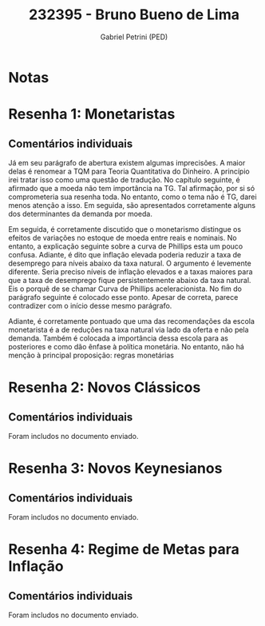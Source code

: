 #+OPTIONS: toc:nil num:nil tags:nil
#+TITLE: 232395 - Bruno Bueno de Lima
#+AUTHOR: Gabriel Petrini (PED)
#+PROPERTY: RA 232395
#+PROPERTY: NOME "Bruno Bueno de Lima"
#+INCLUDE_TAGS: private
#+PROPERTY: COLUMNS %TAREFA(Tarefa) %OBJETIVO(Objetivo) %CONCEITOS(Conceito) %ARGUMENTO(Argumento) %DESENVOLVIMENTO(Desenvolvimento) %CLAREZA(Clareza) %NOTA(Nota)
#+PROPERTY: TAREFA_ALL "Resenha 1" "Resenha 2" "Resenha 3" "Resenha 4" "Resenha 5" "Prova" "Seminário"
#+PROPERTY: OBJETIVO_ALL "Atingido totalmente" "Atingido satisfatoriamente" "Atingido parcialmente" "Atingindo minimamente" "Não atingido"
#+PROPERTY: CONCEITOS_ALL "Atingido totalmente" "Atingido satisfatoriamente" "Atingido parcialmente" "Atingindo minimamente" "Não atingido"
#+PROPERTY: ARGUMENTO_ALL "Atingido totalmente" "Atingido satisfatoriamente" "Atingido parcialmente" "Atingindo minimamente" "Não atingido"
#+PROPERTY: DESENVOLVIMENTO_ALL "Atingido totalmente" "Atingido satisfatoriamente" "Atingido parcialmente" "Atingindo minimamente" "Não atingido"
#+PROPERTY: CONCLUSAO_ALL "Atingido totalmente" "Atingido satisfatoriamente" "Atingido parcialmente" "Atingindo minimamente" "Não atingido"
#+PROPERTY: CLAREZA_ALL "Atingido totalmente" "Atingido satisfatoriamente" "Atingido parcialmente" "Atingindo minimamente" "Não atingido"
#+PROPERTY: NOTA_ALL "Atingido totalmente" "Atingido satisfatoriamente" "Atingido parcialmente" "Atingindo minimamente" "Não atingido"


* Notas :private:

  #+BEGIN: columnview :maxlevel 3 :id global
  #+END


* Resenha 1: Monetaristas                                           :private:
  :PROPERTIES:
  :TAREFA:   Resenha 1
  :OBJETIVO: Atingido parcialmente
  :ARGUMENTO: Atingindo minimamente
  :CONCEITOS: Atingindo minimamente
  :DESENVOLVIMENTO: Atingindo minimamente
  :CONCLUSAO: Atingindo minimamente
  :CLAREZA:  Atingindo minimamente
  :NOTA:     Atingindo minimamente
  :END:

** Comentários individuais 

Já em seu parágrafo de abertura existem algumas imprecisões. A maior delas é renomear a TQM para Teoria Quantitativa do Dinheiro. A princípio irei tratar isso como uma questão de tradução. No capítulo seguinte, é afirmado que a moeda não tem importância na TG. Tal afirmação, por si só comprometeria sua resenha toda. No entanto, como o tema não é TG, darei menos atenção a isso. Em seguida, são apresentados corretamente alguns dos determinantes da demanda por moeda.

Em seguida, é corretamente discutido que o monetarismo distingue os efeitos de variações no estoque de moeda entre reais e nominais. No entanto, a explicação seguinte sobre a curva de Phillips esta um pouco confusa. Adiante, é dito que inflação elevada poderia reduzir a taxa de desemprego para níveis abaixo da taxa natural. O argumento é levemente diferente. Seria preciso níveis de inflação elevados e a taxas maiores para que a taxa de desemprego fique persistentemente abaixo da taxa natural. Eis o porquê de se chamar Curva de Phillips aceleracionista. No fim do parágrafo seguinte é colocado esse ponto. Apesar de correta, parece contradizer com o início desse mesmo parágrafo.

Adiante, é corretamente pontuado que uma das recomendações da escola monetarista é a de reduções na taxa natural via lado da oferta e não pela demanda.
Também é colocada a importância dessa escola para as posteriores e como dão ênfase à política monetária. No entanto, não há menção à principal proposição: regras monetárias
* Resenha 2: Novos Clássicos                                        :private:
  :PROPERTIES:
  :TAREFA:   Resenha 2
  :OBJETIVO: Atingido totalmente
  :ARGUMENTO: Atingido satisfatoriamente
  :CONCEITOS: Atingido parcialmente
  :DESENVOLVIMENTO: Atingido satisfatoriamente
  :CONCLUSAO: Atingido satisfatoriamente
  :CLAREZA:  Atingido parcialmente
  :NOTA:
  :END:

** Comentários individuais

   Foram includos no documento enviado.
* Resenha 3: Novos Keynesianos :private:
  :PROPERTIES:
  :TAREFA:   Resenha 3
  :OBJETIVO: Atingido totalmente
  :ARGUMENTO: Atingido satisfatoriamente
  :CONCEITOS: Atingido totalmente
  :DESENVOLVIMENTO: Atingido totalmente
  :CONCLUSAO: Atingido satisfatoriamente
  :CLAREZA:  Atingido parcialmente
  :NOTA:     Atingido satisfatoriamente
  :END:

** Comentários individuais

   Foram includos no documento enviado.


* Resenha 4: Regime de Metas para Inflação                                        :private:
:PROPERTIES:
:TAREFA:   Resenha 4
:OBJETIVO: Atingindo minimamente
:ARGUMENTO: Atingindo minimamente
:CONCEITOS: Atingido parcialmente
:DESENVOLVIMENTO: Atingido parcialmente
:CONCLUSAO: Atingindo minimamente
:CLAREZA:  Atingido parcialmente
:NOTA:     Atingido parcialmente
:TURNITIN:
:END:

** Comentários individuais

Foram includos no documento enviado. 
